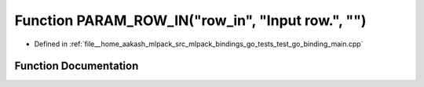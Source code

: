 .. _exhale_function_test__go__binding__main_8cpp_1abe8d631e2a6b82f5f197df5623c77839:

Function PARAM_ROW_IN("row_in", "Input row.", "")
=================================================

- Defined in :ref:`file__home_aakash_mlpack_src_mlpack_bindings_go_tests_test_go_binding_main.cpp`


Function Documentation
----------------------


.. doxygenfunction:: PARAM_ROW_IN("row_in", "Input row.", "")
